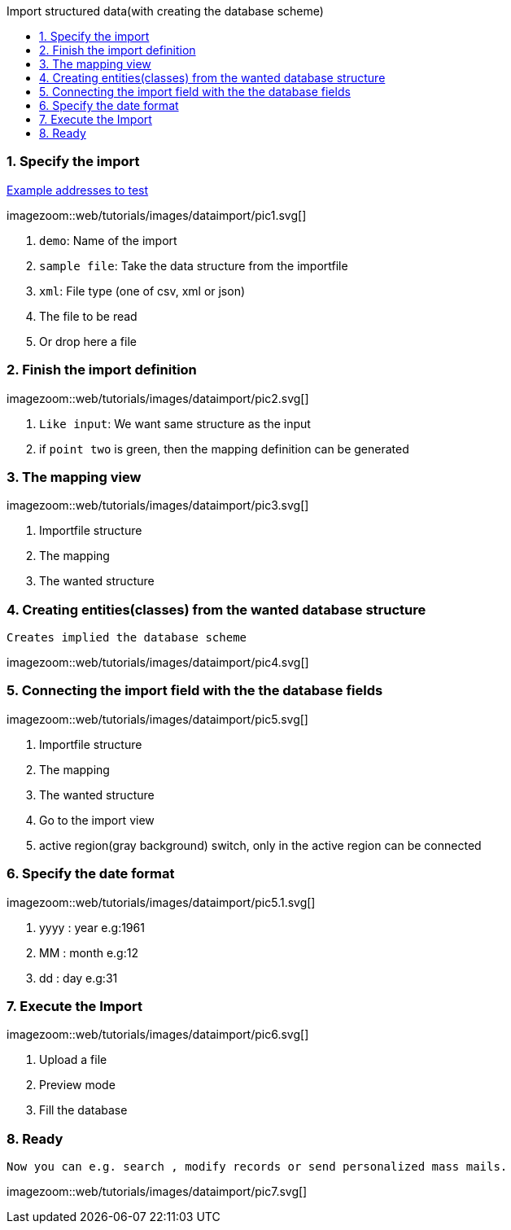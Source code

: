 :toc: macro
:toc-title: Import structured data(with creating the database scheme)
:linkattrs:

toc::[]

=== 1. Specify the import ===


link:web/tutorials/images/customers.import.xml[Example addresses to test,window=_blank]

[.border.thumb.width700]
imagezoom::web/tutorials/images/dataimport/pic1.svg[]

. `demo`: Name of the import
. `sample file`: Take the data structure from the importfile
.	`xml`: File type (one of csv, xml or json)
.	The file to be read
.	Or drop here a file


=== 2. Finish the import definition ===

[.border.thumb.width700]
imagezoom::web/tutorials/images/dataimport/pic2.svg[]

. `Like input`: We want same  structure as the input
. if `point two` is green, then the mapping definition can be generated


=== 3. The mapping view ===

[.border.thumb.width700]
imagezoom::web/tutorials/images/dataimport/pic3.svg[]

. Importfile structure
. The mapping
. The wanted structure

=== 4. Creating entities(classes) from the wanted database structure ===
`Creates implied the database scheme`

imagezoom::web/tutorials/images/dataimport/pic4.svg[]


=== 5. Connecting the import field with the the database fields ===

[.border.thumb.width700]
imagezoom::web/tutorials/images/dataimport/pic5.svg[]

. Importfile structure
. The mapping
. The wanted  structure
. Go to the import view
. active region(gray background) switch, only in the active region can be connected


=== 6. Specify the date format ===

[.border.thumb.width700]
imagezoom::web/tutorials/images/dataimport/pic5.1.svg[]

. yyyy : year e.g:1961
. MM : month e.g:12
. dd : day e.g:31



=== 7. Execute the Import ===

[.border.thumb.width700]
imagezoom::web/tutorials/images/dataimport/pic6.svg[]

. Upload a file
. Preview mode
. Fill the database



=== 8. Ready ===
`Now you can e.g. search , modify records or send personalized mass mails.`

[.border.thumb.width700]
imagezoom::web/tutorials/images/dataimport/pic7.svg[]
